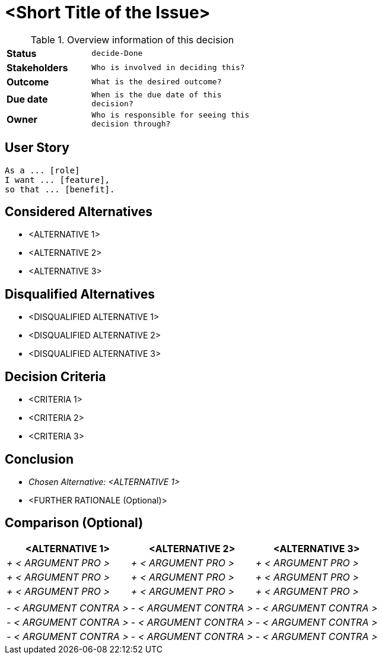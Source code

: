 = <Short Title of the Issue>
:experimental:

.Overview information of this decision
[width="50%",cols=">s,^2m",frame="all",options=""]
|==========================
|Status         |kbd:[decide-Done]
|Stakeholders   |Who is involved in deciding this?  
|Outcome        |What is the desired outcome?
|Due date       |When is the due date of this decision?
|Owner          |Who is responsible for seeing this decision through?
|==========================

== User Story

    As a ... [role]
    I want ... [feature],
    so that ... [benefit].
    

== Considered Alternatives

    * <ALTERNATIVE 1>
    * <ALTERNATIVE 2>
    * <ALTERNATIVE 3>

== Disqualified Alternatives

    * <DISQUALIFIED ALTERNATIVE 1>
    * <DISQUALIFIED ALTERNATIVE 2>
    * <DISQUALIFIED ALTERNATIVE 3>


== Decision Criteria

    * <CRITERIA 1>
    * <CRITERIA 2>
    * <CRITERIA 3>


== Conclusion

    * _Chosen Alternative: <ALTERNATIVE 1>_
    * <FURTHER RATIONALE (Optional)>

== Comparison (Optional)

[cols=",,",options="header",]
|===
|<ALTERNATIVE 1> |<ALTERNATIVE 2> |<ALTERNATIVE 3>
|_+ < ARGUMENT PRO >_ |_+ < ARGUMENT PRO >_ |_+ < ARGUMENT PRO >_

|_+ < ARGUMENT PRO >_ |_+ < ARGUMENT PRO >_ |_+ < ARGUMENT PRO >_

|_+ < ARGUMENT PRO >_ |_+ < ARGUMENT PRO >_ |_+ < ARGUMENT PRO >_

| | |

|_- < ARGUMENT CONTRA >_ |_- < ARGUMENT CONTRA >_ |_- < ARGUMENT CONTRA
>_

|_- < ARGUMENT CONTRA >_ |_- < ARGUMENT CONTRA >_ |_- < ARGUMENT CONTRA
>_

|_- < ARGUMENT CONTRA >_ |_- < ARGUMENT CONTRA >_ |_- < ARGUMENT CONTRA
>_
|===
